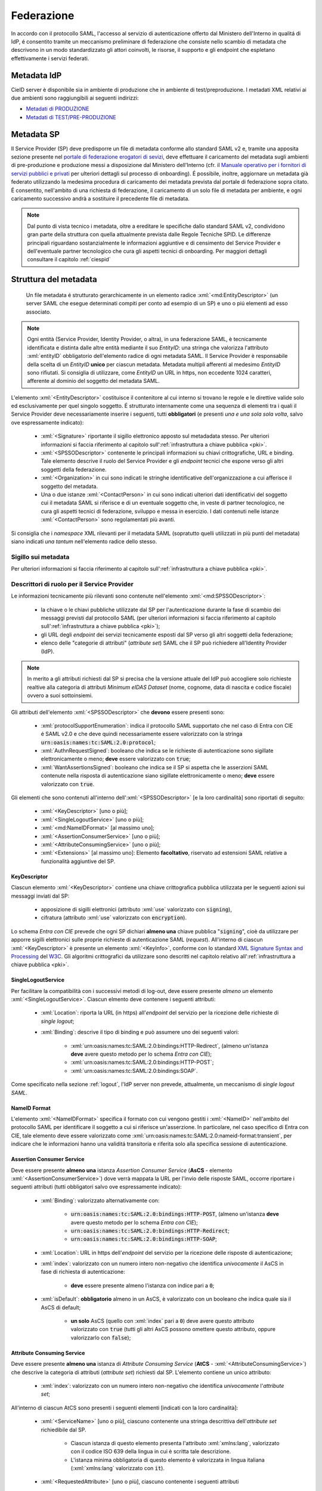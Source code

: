 .. _federazione:

===========
Federazione
===========
In accordo con il protocollo SAML, l'accesso al servizio di autenticazione offerto dal Ministero dell'Interno in qualitá di IdP, é consentito tramite un meccanismo preliminare di federazione che consiste nello scambio di metadata che descrivono in un modo standardizzato gli attori coinvolti, le risorse, il supporto e gli endpoint che espletano effettivamente i servizi federati.


Metadata IdP
============
CieID server è disponibile sia in ambiente di produzione che in ambiente di test/preproduzione. I metadati XML relativi ai due ambienti sono raggiungibili ai seguenti indirizzi:

- `Metadati di PRODUZIONE <https://idserver.servizicie.interno.gov.it/idp/shibboleth?Metadata>`__

- `Metadati di TEST/PRE-PRODUZIONE <https://preproduzione.idserver.servizicie.interno.gov.it/idp/shibboleth?Metadata>`__ 



Metadata SP
===========
Il Service Provider (SP) deve predisporre un file di metadata conforme allo standard SAML v2 e, tramite una apposita sezione presente nel `portale di federazione erogatori di sevizi <https://www.federazione.servizicie.interno.gov.it>`__, deve effettuare il caricamento del metadata sugli ambienti di pre-produzione e produzione messi a disposizione dal Ministero dell'Interno (cfr. il `Manuale operativo per i fornitori di servizi pubblici e privati <https://docs.italia.it/italia/cie/cie-manuale-operativo-docs>`__ per ulteriori dettagli sul processo di onboarding). 
É possibile, inoltre, aggiornare un metadata già federato utilizzando la medesima procedura di caricamento dei metadata prevista dal portale di federazione sopra citato. É consentito, nell'ambito di una richiesta di federazione, il caricamento di un solo file di metadata per ambiente, e ogni caricamento successivo andrà a sostituire il precedente file di metadata. 

.. note::
    Dal punto di vista tecnico i metadata, oltre a ereditare le specifiche dallo standard SAML v2, condividono gran parte della struttura con quella attualmente prevista dalle Regole Tecniche SPID. Le differenze principali riguardano sostanzialmente le informazioni aggiuntive e di censimento del Service Provider e dell'eventuale partner tecnologico che cura gli aspetti tecnici di onboarding. Per maggiori dettagli consultare il capitolo :ref:`ciespid`

.. role:: xml(code)
    :language: xml

Struttura del metadata 
======================
 Un file metadata é strutturato gerarchicamente in un elemento radice :xml:`<md:EntityDescriptor>` (un server SAML che esegue determinati compiti per conto ad esempio di un SP) e uno o piú elementi ad esso associato. 

.. code-block:: xml
    :linenos:
    
    <md:EntityDescriptor xmlns:md="urn:oasis:names:tc:SAML:2.0:metadata" entityID="https://service-provider.it/sp">
       [...] 
    </md:EntityDescriptor>

.. note::   
    Ogni entità (Service Provider, Identity Provider, o altra), in una federazione SAML, è tecnicamente identificata e distinta dalle altre entità mediante il suo *EntityID*: una stringa che valorizza l'attributo :xml:`entityID` obbligatorio dell'elemento radice di ogni metadata SAML. 
    Il Service Provider è responsabile della scelta di un *EntityID* **unico** per ciascun metadata. Metadata multipli afferenti al medesimo *EntityID* sono rifiutati.
    Si consiglia di utilizzare, come *EntityID* un URL in https, non eccedente 1024 caratteri, afferente al dominio del soggetto del metadata SAML. 

L'elemento :xml:`<EntityDescriptor>` costituisce il contenitore al cui interno si trovano le regole e le direttive valide solo ed esclusivamente per quel singolo soggetto. É strutturato internamente come una sequenza di elementi tra i quali il Service Provider deve necessariamente inserire i seguenti, tutti **obbligatori** (e presenti *una e una sola sola volta*, salvo ove espressamente indicato): 

    - :xml:`<Signature>` riportante il sigillo elettronico apposto sul metadadata stesso. Per ulteriori informazioni si faccia riferimento al capitolo sull':ref:`infrastruttura a chiave pubblica <pki>`.

    - :xml:`<SPSSODescriptor>` contenente le principali informazioni su chiavi crittografiche, URL e binding. Tale elemento descrive il ruolo del Service Provider e gli *endpoint* tecnici che espone verso gli altri soggetti della federazione.

    - :xml:`<Organization>` in cui sono indicati le stringhe identificative dell'organizzazione a cui afferisce il soggetto del metadata.

    - Una o due istanze :xml:`<ContactPerson>` in cui sono indicati ulteriori dati identificativi del soggetto cui il metadata SAML si riferisce e di un eventuale soggetto che, in veste di partner tecnologico, ne cura gli aspetti tecnici di federazione, sviluppo e messa in esercizio. I dati contenuti nelle istanze :xml:`<ContactPerson>` sono regolamentati più avanti.

Si consiglia che i *namespace* XML rilevanti per il metadata SAML (sopratutto quelli utilizzati in più punti del metadata) siano indicati *una tantum* nell'elemento radice dello stesso.

.. code-block:: xml
    :linenos:
    
    <md:EntityDescriptor 
      xmlns:md="urn:oasis:names:tc:SAML:2.0:metadata" 
      xmlns:ds="http://www.w3.org/2000/09/xmldsig#" 
      entityID="https://service-provider.it/sp"
      ID="...">   
        <ds:Signature> [...] </ds:Signature>
        <md:SPSSODescriptor protocolSupportEnumeration="urn:oasis:names:tc:SAML:2.0:protocol">
            [...]
        </md:SPSSODescriptor>
        <md:Organization> [...] </md:Organization>
        <md:ContactPerson> [...] </md:ContactPerson>
        [...]
    </md:EntityDescriptor>

--------------------
Sigillo sui metadata
--------------------
Per ulteriori informazioni si faccia riferimento al capitolo sull':ref:`infrastruttura a chiave pubblica <pki>`.


--------------------------------------------
Descrittori di ruolo per il Service Provider
--------------------------------------------
Le informazioni tecnicamente più rilevanti sono contenute nell'elemento :xml:`<md:SPSSODescriptor>`:

    - la chiave o le chiavi pubbliche utilizzate dal SP per l'autenticazione durante la fase di scambio dei messaggi previsti dal protocollo SAML (per ulteriori informazioni si faccia riferimento al capitolo sull':ref:`infrastruttura a chiave pubblica <pki>`);
    - gli URL degli *endpoint* dei servizi tecnicamente esposti dal SP verso gli altri soggetti della federazione;
    - elenco delle "categorie di attributi" (*attribute set*) SAML che il SP può richiedere all'Identity Provider (IdP).

.. note::

    In merito a gli attributi richiesti dal SP si precisa che la versione attuale del IdP può accogliere solo richieste realtive alla categoria di attributi *Minimum eIDAS Dataset* (nome, cognome, data di nascita e codice fiscale) ovvero a suoi sottoinsiemi. 

Gli attributi dell'elemento :xml:`<SPSSODescriptor>` che **devono** essere presenti sono:

    - :xml:`protocolSupportEnumeration`: indica il protocollo SAML supportato che nel caso di Entra con CIE é SAML v2.0 e che deve quindi necessariamente essere valorizzato con la stringa :code:`urn:oasis:names:tc:SAML:2.0:protocol`;  
    - :xml:`AuthnRequestSigned`: booleano che indica se le richieste di autenticazione sono sigillate elettronicamente o meno; **deve** essere valorizzato con :code:`true`;
    - :xml:`WantAssertionsSigned`: booleano che indica se il SP si aspetta che le asserzioni SAML contenute nella risposta di autenticazione siano sigillate elettronicamente o meno; **deve** essere valorizzato con :code:`true`.

Gli elementi che sono contenuti all'interno dell':xml:`<SPSSODescriptor>` [e la loro cardinalità] sono riportati di seguito:
    
    - :xml:`<KeyDescriptor>` [uno o più]; 
    - :xml:`<SingleLogoutService>` [uno o più];
    - :xml:`<md:NameIDFormat>` [al massimo uno];
    - :xml:`<AssertionConsumerService>` [uno o più];
    - :xml:`<AttributeConsumingService>` [uno o più];
    - :xml:`<Extensions>` [al massimo uno]: Elemento **facoltativo**, riservato ad estensioni SAML relative a funzionalità aggiuntive del SP.


KeyDescriptor
-------------
Ciascun elemento :xml:`<KeyDescriptor>` contiene una chiave crittografica pubblica utilizzata per le seguenti azioni sui messaggi inviati dal SP:

    - apposizione di sigilli elettronici (attributo :xml:`use` valorizzato con :code:`signing`),
    - cifratura (attributo :xml:`use` valorizzato con :code:`encryption`).

Lo schema *Entra con CIE* prevede che ogni SP dichiari **almeno una** chiave pubblica ":code:`signing`", cioè da utilizzare per apporre sigilli elettronici sulle proprie richieste di autenticazione SAML (*request*).
All'interno di ciascun :xml:`<KeyDescriptor>` è presente un elemento :xml:`<KeyInfo>`, conforme con lo standard `XML Signature Syntax and Processing <https://www.w3.org/TR/xmldsig-core2/>`__ del `W3C <https://www.w3.org>`__. Gli algoritmi crittografici da utilizzare sono descritti nel capitolo relativo all':ref:`infrastruttura a chiave pubblica <pki>`.

SingleLogoutService
-------------------
Per facilitare la compatibilità con i successivi metodi di log-out, deve essere presente *almeno un* elemento :xml:`<SingleLogoutService>`. Ciascun elmento deve contenere i seguenti attributi:
    
    * :xml:`Location`: riporta la URL (in https) all'*endpoint* del servizio per la ricezione delle richieste di *single logout*;
   
    * :xml:`Binding`: descrive il tipo di binding e può assumere uno dei seguenti valori:

        - :xml:`urn:oasis:names:tc:SAML:2.0:bindings:HTTP-Redirect`, (almeno un'istanza **deve** avere questo metodo per lo schema *Entra con CIE*);
        - :xml:`urn:oasis:names:tc:SAML:2.0:bindings:HTTP-POST`;
        - :xml:`urn:oasis:names:tc:SAML:2.0:bindings:SOAP`.

Come specificato nella sezione :ref:`logout`, l'IdP server non prevede, attualmente, un meccanismo di *single logout SAML*.

NameID Format
------------
L'elemento :xml:`<NameIDFormat>` specifica il formato con cui vengono gestiti i :xml:`<NameID>` nell'ambito del protocollo SAML per identificare il soggetto a cui si riferisce un'asserzione. In particolare, nel caso specifico di Entra con CIE, tale elemento deve essere valorizzato come :xml:`urn:oasis:names:tc:SAML:2.0:nameid-format:transient`, per indicare che le informazioni hanno una validitá transitoria e riferita solo alla specifica sessione di autenticazione.

Assertion Consumer Service
--------------------------
Deve essere presente **almeno una** istanza *Assertion Consumer Service* (**AsCS** - elemento :xml:`<AssertionConsumerService>`) dove verrà mappata la URL per l'invio delle risposte SAML, occorre riportare i seguenti attributi (tutti obbligatori salvo ove espressamente indicato):
    
    - :xml:`Binding`: valorizzato alternativamente con:

        - :code:`urn:oasis:names:tc:SAML:2.0:bindings:HTTP-POST`, (almeno un'istanza **deve** avere questo metodo per lo schema *Entra con CIE*);
        - :code:`urn:oasis:names:tc:SAML:2.0:bindings:HTTP-Redirect`;
        - :code:`urn:oasis:names:tc:SAML:2.0:bindings:HTTP-SOAP`;
    
    - :xml:`Location`: URL in https dell'*endpoint* del servizio per la ricezione delle risposte di autenticazione;
    
    - :xml:`index`: valorizzato con un numero intero non-negativo che identifica *univocamente* il AsCS in fase di richiesta di autenticazione:
    
       - **deve** essere presente almeno l'istanza con indice pari a :code:`0`;

    - :xml:`isDefault`: **obbligatorio** almeno in un AsCS, è valorizzato con un booleano che indica quale sia il AsCS di default;
    
       - **un solo** AsCS (quello con :xml:`index` pari a :code:`0`) deve avere questo attributo valorizzato con :code:`true` (tutti gli altri AsCS possono omettere questo attributo, oppure valorizzarlo con :code:`false`); 

Attribute Consuming Service
---------------------------
Deve essere presente **almeno una** istanza di *Attribute Consuming Service* (**AtCS** - :xml:`<AttributeConsumingService>`) che descrive la categoria di attributi (*attribute set*) richiesti dal SP. L'elemento contiene un unico attributo:
        
    - :xml:`index`: valorizzato con un numero intero non-negativo che identifica *univocamente* l'*attribute set*;

All'interno di ciascun AtCS sono presenti i seguenti elementi [indicati con la loro cardinalità]:

    - :xml:`<ServiceName>` [uno o più], ciascuno contenente una stringa descrittiva dell'*attribute set* richiedibile dal SP.
    
       - Ciascun istanza di questo elemento presenta l'attributo :xml:`xmlns:lang`, valorizzato con il codice ISO 639 della lingua in cui è scritta tale descrizione.
       - L'istanza minima obbligatoria di questo elemento è valorizzata in lingua italiana (:xml:`xmlns:lang` valorizzato con :code:`it`).

    - :xml:`<RequestedAttribute>` [uno o più], ciascuno contenente i seguenti attributi
    
       - :xml:`Name` (*obbligatorio*) -- il nome tecnico dell'attributo da richiedere (senza spazi);
       - :xml:`NameFormat` (*facoltativo*) -- il formato con cui ci si aspetta venga restituito l'attributo; se presente, è valorizzato con la seguente *alternativa*:

          - :code:`urn:oasis:names:tc:SAML:2.0:attrname-format:basic`,
          - :code:`urn:oasis:names:tc:SAML:2.0:attrname-format:uri`,

I soli *attribute set* utilizzabili come AtCS per lo schema *Entra con CIE* sono quelli che comprendono gli attributi previsti nel *Minimum Dataset eIDAS* o suoi sottoinsiemi:

    - :code:`name` (tipo :xml:`xsd:string`) **nome** della persona fisica; 
    - :code:`familyName` (tipo :xml:`xsd:string`) **cognome** della persona fisica;
    - :code:`dateOfBirth` (tipo :xml:`xsd:string`) **data di nascita** della persona fisica; 
    - :code:`fiscalCode` (tipo :xml:`xsd:string`) **codice fiscale** della persona fisica.

.. code-block:: xml
    :linenos:
    
    <md:AttributeConsumingService index='0'>
        <md:ServiceName xml:lang='it'>NOME DELL'ATTRIBUTE SET</md:ServiceName>
        <md:RequestedAttribute Name='name' NameFormat="urn:oasis:names:tc:SAML:2.0:attrname-format:basic"/>
        <md:RequestedAttribute Name='familyName' NameFormat="urn:oasis:names:tc:SAML:2.0:attrname-format:basic"/>
        <md:RequestedAttribute Name='dateOfBirth' NameFormat="urn:oasis:names:tc:SAML:2.0:attrname-format:basic"/>
        <md:RequestedAttribute Name='fiscalNumber' NameFormat="urn:oasis:names:tc:SAML:2.0:attrname-format:basic"/>  
    </md:AttributeConsumingService>

---------------------------------------------
Informazioni aggiuntive del Service Provider
---------------------------------------------
L'elemento :xml:`<md:Organization>` indica alcune informazioni prioritarie circa la persona giuridica Service Provider.
La lingua utilizzata per valorizzare queste informazioni (**obbligatoria** almeno la lingua italiana) è indicata in ciascuno degli elementi figli mediante la valorizzazione del codice ISO 639 della lingua nell'attributo :xml:`xmlns:lang`.
Ciascuna lingua è indicata con un'istanza della terna *completa* dei seguenti elementi: 
    
    - :xml:`<OrganizationName>`: Nome completo del SP, così come compare nei pubblici registri, con il corretto uso di maiuscole, minuscole, accenti e altri segni diacritici (p.es. :code:`Istituto Nazionale Previdenza Sociale - INPS`);
    - :xml:`<OrganizationDisplayName>`: Denominazione del SP - eventualmente senza l'esplicitazione di acronimi (p.es. :code:`INPS`). Il valore di questo elemento è utilizzato dall'Identity Provider per mostrare all'utente (nella schermata di autenticazione) il SP a cui stanno per essere inviati gli attributi richiesti.
    - :xml:`<OrganizationURL>`: La URL di una pagina web del sito istituzionale dell'organizzazione (con la lingua dei testi della pagina corrispondente a quanto ripotato nel corrispondente attributo :xml:`xmlns:lang`).

--------------------------------------------
Informazioni di censimento e contatto
--------------------------------------------
Il metadata contiene *una o due* istanze di elementi :xml:`<ContactPerson>` con l'attributo :xml:`contactType` valorizzato come :code:`other`:

   - nel caso di Service Provider autonomi (il cui referente tecnico è cioè "interno" al SP), vi è *una* sola istanza con :xml:`contactType` pari a :code:`other`;
   - nel caso di soggetti che si affidano ad un partner tecnologico "esterno" come referente tecnico, vi sono *due* simili istanze, entrambe con un ulteriore attributo :xml:`spid:entityType` che sono valorizzate, rispettivamente con :code:`spid:aggregator` (e contenente le informazioni identificative del partner tecnologico, cui afferisce il *referente tecnico* del SP) e :code:`spid:aggregated` (con le informazioni identificative del SP, cui afferisce il proprio *referente amministrativo*).

I sopraelencati elementi :xml:`<ContactPerson>` con attributo :xml:`contactType` pari a :code:`other` utilizzano il *namespace* XML di SPID ( https://spid.gov.it/saml-extensions ) e sono così valorizzati:

    - :xml:`<Extension>` *obbligatoria*, contenente **almeno uno** dei primi tre elementi:

       - :xml:`<spid:IPACode>` *obbligatorio* per le **Pubbliche Amministrazioni** e, è valorizzato con il **codice IPA** così come risultante dall'`Indice PA <https://www.indicepa.gov.it>`__ (e *facoltativo* per le altre persone giuridiche iscritte nel medesimo registro); ad esempio, :code:`ipzsspa`;
       - :xml:`<spid:VATNumber>` *obbligatorio* per i Service Provider dotati di partita IVA, è valorizzato con il numero di **partita IVA** (o *VAT Number* internazionale), comprensivo del codice ISO 3166 alpha-2 del Paese di appartenenza, *senza* spazi; ad esempio, :code:`IT12345678901`.
       - :xml:`<spid:FiscalCode>` *obbligatorio* per i Service Provider *non* dotati di partita IVA (e facoltativo altrimenti), è valorizzato con il **codice fiscale** della persona giuridica; ad esempio: :code:`12345678901`.
       - Un elemento vuoto che indica il ruolo di ciascuna istanza dell'elemento-"nonno" con attributo :xml:`entityType`, nel contesto del particolare metadata in cui si trova.

          - :xml:`<spid:Public/>` nel caso si tratti di una **Pubblica Amministrazone**;
          - :xml:`<spid:Private/>` nel caso di soggetto **privato**;
  
       - Ulteriori estensioni previste dal Sistema Pubblico delle Identità Digitali (*SPID*), anche se ignorate dallo schema *Entra con CIE*. 

    - :xml:`<Company>` *obbligatorio* e valorizzato con il nome completo del soggetto. Nel caso delle istanze relative al Service Provider (cioè nel caso di unica istanza con attributo :xml:`contactType` valorizzato come :code:`other`, ovvero quella con l'ulteriore con attributo :xml:`entityType` valorizzato con :code:`aggregated`) tale elemento deve essere valorizzato *esattamente* come l'elemento :xml:`<OrganizationName>` (nell'istanza della lingua del Paese dell'organizzazione) presente nell'antenato indiretto :xml:`<Organization>`;
    - :xml:`<EmailAddress>` *oligatorio* e valorizzato con l'indirizzo di una casella email istituzionale (preferibilmente *non* PEC) per comunicare istituzionalmente con il Service Provider. L'indirizzo email **non** deve riportare esplicitamente dati personali di una persona fisica.
    - :xml:`<TelephoneNumber>` *obbligatorio* e valorizzato con il numero di telefono (dotato di prefisso internazionale, *senza* spazi - ad esempio :xml:`+39061234567`) per comunicare con il Service Provider. **Non** deve essere un numero telefonico personale.


.. note::
    Nella compilazione degli elementi sopraelencati è necessario assicurarsi che le informazioni riportate siano le medesime inserite in fase di richiesta di adesione. Nel caso di esito negativo a fronte di una verifica, il metadata non sarà considerato valido ai fini della federazione. È importante sottolineare che la modalità di compilazione delle informazioni di censimento appena descritte può essere differente rispetto a quanto previsto per lo schema di identificazione SPID in quanto essa riflette le differenti procedure amministrative previste dagli schemi "Entra con CIE" e SPID in relazione alle rispettive fasi di onboarding. 

---------------
Estensioni SAML
---------------
Gli elementi :xml:`<Extensions>` opzionalmente presenti nei metadata SAML servono a contenere estensioni proprietarie -- dello schema *Entra con CIE* o relative ad altri schemi di identificazione elettronica (quali ad esempio *SPID*).
Da specifiche SAML, ogni elemento all'interno di un elemento :xml:`<Extensions>` deve utilizzare un proprio *namespace* XML, opportunamente indicato nella radice del metadata, nell'elemento stesso o nei suoi figli.

Ad esempio, tra le esensioni previste è possibile indicare le informazioni relative al Service Provider che l'Identity Provider visualizza sulla sua schermata di consenso all'invio degli attributi mediante l'elemento :xml:`<UIInfo>` e il tag :xml:`<DisplayName>` (appartenenti al *namespace*  :code:`xmlns:mdui="urn:oasis:name:tc:SAML:metadata:ui` abbreviato come :code:`mdui`).

.. code-block:: xml
    :linenos:

    <md:Extensions>
        <mdui:UIInfo>
            <mdui:DisplayName xml:lang='it'>NOME DEL SERVICE PROVIDER</md:DisplayName>
        </mdui:UIInfo>
    </md:Extensions>

Le implementazioni tecniche che non "riconoscono" particolari ulteriori estensioni oltre a quelle dello schema *Entra con CIE*, **devono** ignorarle (fintanto che siano rappresentate in una sintassi XML formalmente corretta) senza produrre condizioni di errore. 

-------------------
Esempio di metadata
-------------------
Di seguito si riporta un esempio di metadata per un Service Provider che si presenta autonomamente (senza un referente amministrativo / partner tecnologico "esterno").

.. code-block:: xml
    :linenos:
    
    <md:EntityDescriptor 
      xmlns:md="urn:oasis:names:tc:SAML:2.0:metadata" 
      xmlns:ds="http://www.w3.org/2000/09/xmldsig#" 
      xmlns:spid="https://spid.gov.it/saml-extensions" 
      entityID="https://entityid.service-provider/cie">   
        <ds:Signature>
            [...]
        </ds:Signature>
        <md:SPSSODescriptor 
          AuthnRequestsSigned="true" 
          WantAssertionsSigned="true" 
          protocolSupportEnumeration="urn:oasis:names:tc:SAML:2.0:protocol">
            <md:KeyDescriptor use='signing'>
                <ds:KeyInfo>
                    <ds:X509Data>
                        <ds:X509Certificate> [...] </ds:X509Certificate>
                    </ds:X509Data>
                </ds:KeyInfo>
            </md:KeyDescriptor>
            <md:SingleLogoutService Binding="urn:oasis:names:tc:SAML:2.0:bindings:HTTP-Redirect" Location="https://service_provider/logout_service" />
            <md:AssertionConsumerService Binding="urn:oasis:names:tc:SAML:2.0:bindings:HTTP-POST" Location="https://service_provider/assertion_consumer" index="0" isDefault="true" />
            <md:AttributeConsumingService index="0">
                <md:ServiceName xml:lang="it">NOME DELLA CATEGORIA DI ATTRIBUTI</md:ServiceName>
                <md:ServiceName xml:lang="en">eIDAS Minimum Data Set</md:ServiceName>
                <md:RequestedAttribute Name="name" />
                <md:RequestedAttribute Name="familyName" />
                <md:RequestedAttribute Name="dateOfBirth" />
                <md:RequestedAttribute Name="fiscalNumber" />
            </md:AttributeConsumingService>
        </md:SPSSODescriptor>
        <md:Organization>
            <md:OrganizationName xml:lang="it">Istituto Poligrafico e Zecca dello Stato S.p.A.</md:OrganizationName>
            <md:OrganizationDisplayName xml:lang="it">IPZS</md:OrganizationDisplayName>
            <md:OrganizationURL xml:lang="it">https://www.ipzs.it</md:OrganizationURL>
            <md:OrganizationName xml:lang="en">Italian Polygraphic and State Mint</md:OrganizationName>
            <md:OrganizationDisplayName xml:lang="en">IPZS</md:OrganizationDisplayName>
            <md:OrganizationURL xml:lang="en">https://www.cert.ipzs.it/eng/</md:OrganizationURL>
        </md:Organization>
        <md:ContactPerson contactType="other">
            <md:Extensions>
                <spid:IPACode>ipzsspa</spid:IPACode>
                <spid:VATNumber>IT00880711007</spid:VATNumber>
                <spid:FiscalCode>00399810589</spid:FiscalCode>
                <spid:Private/>
            </md:Extensions>
            <md:Company>Istituto Poligrafico e Zecca dello Stato S.p.A.</md:Company>
            <md:EmailAddress>informazioni@ipzs.it</md:EmailAddress>
            <md:TelephoneNumber>+390685081</md:TelephoneNumber>
        </md:ContactPerson>
    </md:EntityDescriptor>


Di seguito si riporta un esempio di metadata per un Service Provider (SP) che si presenta per tramite di un partner tecnologico che funge da referente tecnico "esterno" al SP.

.. code-block:: xml
    :linenos:
    
    <md:EntityDescriptor 
      xmlns:md="urn:oasis:names:tc:SAML:2.0:metadata" 
      xmlns:ds="http://www.w3.org/2000/09/xmldsig#" 
      xmlns:spid="https://spid.gov.it/saml-extensions" 
      entityID="https://entityID.aggregatore/pub-ag-full/entityID.aggregato">   
        <ds:Signature>
            [...]
        </ds:Signature>
        <md:SPSSODescriptor 
          AuthnRequestsSigned="true" 
          WantAssertionsSigned="true" 
          protocolSupportEnumeration="urn:oasis:names:tc:SAML:2.0:protocol">
            <md:KeyDescriptor use='signing'>
                <ds:KeyInfo>
                    <ds:X509Data>
                        <ds:X509Certificate> [...] </ds:X509Certificate>
                    </ds:X509Data>
                </ds:KeyInfo>
            </md:KeyDescriptor>
            <md:SingleLogoutService Binding="urn:oasis:names:tc:SAML:2.0:bindings:HTTP-Redirect" Location="https://service_provider/logout_service" />
            <md:AssertionConsumerService Binding="urn:oasis:names:tc:SAML:2.0:bindings:HTTP-POST" Location="https://service_provider/assertion_consumer" index="0" isDefault="true" />
            <md:AttributeConsumingService index="0">
                <md:ServiceName xml:lang="it">NOME DELLA CATEGORIA DI ATTRIBUTI</md:ServiceName>
                <md:ServiceName xml:lang="en">eIDAS Minimum Data Set</md:ServiceName>
                <md:RequestedAttribute Name="name" />
                <md:RequestedAttribute Name="familyName" />
                <md:RequestedAttribute Name="dateOfBirth" />
                <md:RequestedAttribute Name="fiscalNumber" />
            </md:AttributeConsumingService>
        </md:SPSSODescriptor>
        <md:Organization>
            <md:OrganizationName xml:lang="it">Istituto Service Provider di Esempio</md:OrganizationName>
            <md:OrganizationDisplayName xml:lang="it">ISPE</md:OrganizationDisplayName>
            <md:OrganizationURL xml:lang="it">https://ispesempio.gov.it/it/index.html</md:OrganizationURL>
        </md:Organization>
        <md:ContactPerson contactType="other" spid:entityType="spid:aggregator">
            <md:Extensions>
                <spid:VATNumber>IT01234567890</spid:VATNumber>
                <spid:FiscalCode>9753108642</spid:FiscalCode>
                <spid:Private/>
            </md:Extensions>
            <md:Company>Partner Tecnologico per Soluzioni di Identità Federata s.r.l.</md:Company>
            <md:EmailAddress>info.cie@partnertecnologicoidfederata.com</md:EmailAddress>
            <md:TelephoneNumber>+390999135792</md:TelephoneNumber>
        </md:ContactPerson>
        <md:ContactPerson contactType="other" spid:entityType="spid:aggregated">
            <md:Extensions>
                <spid:IPACode>codiceIPA_soggetto</spid:IPACode>
                <spid:FiscalCode>2468013579</spid:FiscalCode>
                <spid:Public/>
            </md:Extensions>
            <md:Company>Istituto Service Provider di Esempio</md:Company>
            <md:EmailAddress>info@ispesempio.gov.it</md:EmailAddress>
            <md:TelephoneNumber>+390011223344</md:TelephoneNumber>
        </md:ContactPerson>
    </md:EntityDescriptor>
